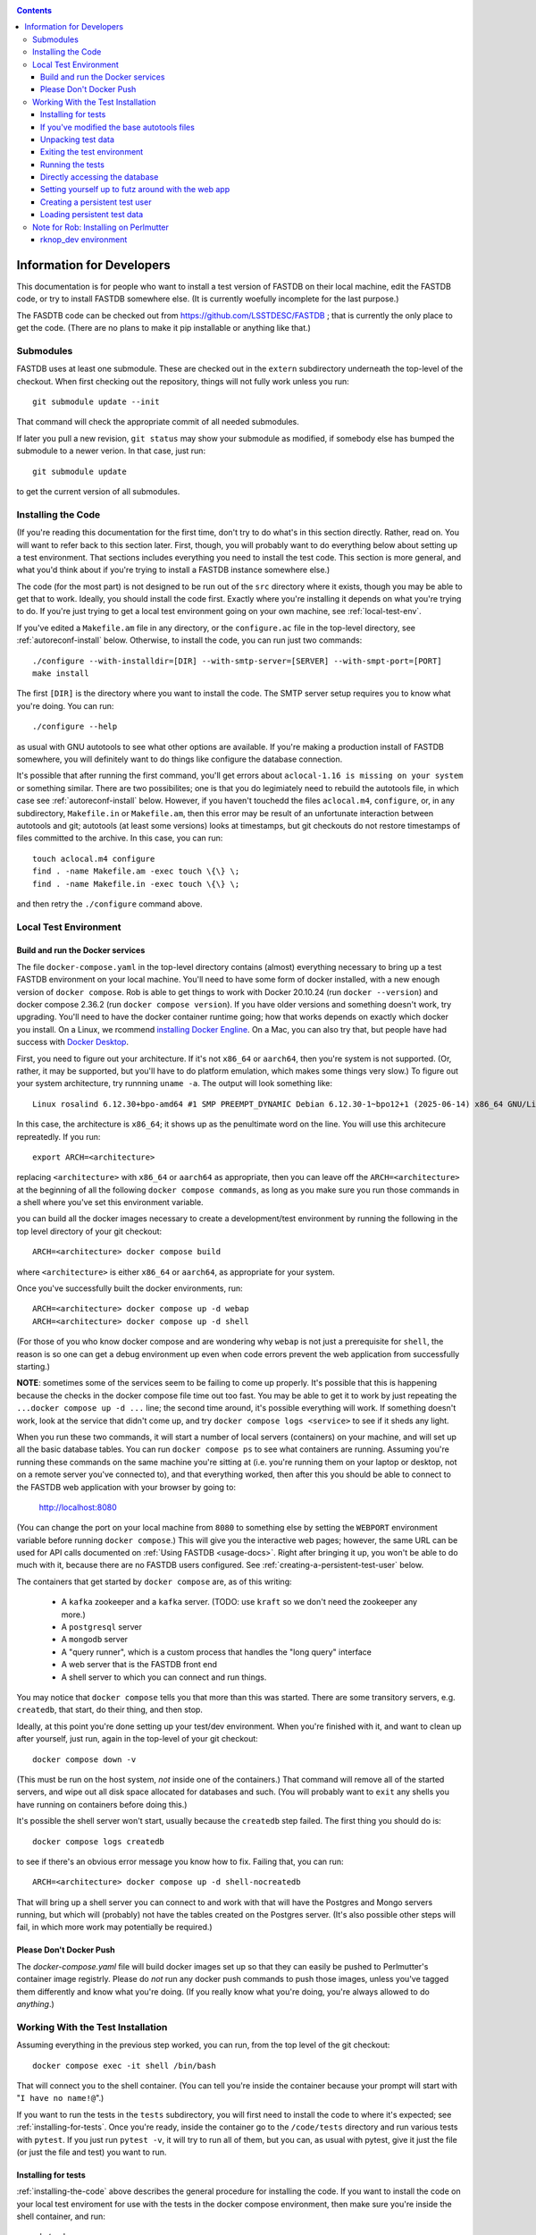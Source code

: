 .. _developers-docs:
.. contents::

==========================
Information for Developers
==========================

This documentation is for people who want to install a test version of FASTDB on their local machine, edit the FASTDB code, or try to install FASTDB somewhere else.  (It is currently woefully incomplete for the last purpose.)

The FASDTB code can be checked out from https://github.com/LSSTDESC/FASTDB ; that is currently the only place to get the code.  (There are no plans to make it pip installable or anything like that.)


Submodules
==========

FASTDB uses at least one submodule. These are checked out in the ``extern`` subdirectory underneath the top-level of the checkout.  When first checking out the repository, things will not fully work unless you run::

  git submodule update --init

That command will check the appropriate commit of all needed submodules.

If later you pull a new revision, ``git status`` may show your submodule as modified, if somebody else has bumped the submodule to a newer verion.  In that case, just run::

  git submodule update

to get the current version of all submodules.


.. _installing-the-code:

Installing the Code
===================

(If you're reading this documentation for the first time, don't try to do what's in this section directly.  Rather, read on.  You will want to refer back to this section later.  First, though, you will probably want to do everything below about setting up a test environment.  That sections includes everything you need to install the test code.  This section is more general, and what you'd think about if you're trying to install a FASTDB instance somewhere else.)

The code (for the most part) is not designed to be run out of the ``src`` directory where it exists, though you may be able to get that to work.  Ideally, you should install the code first.  Exactly where you're installing it depends on what you're trying to do.  If you're just trying to get a local test environment going on your own machine, see :ref:`local-test-env`.

If you've edited a ``Makefile.am`` file in any directory, or the ``configure.ac`` file in the top-level directory, see :ref:`autoreconf-install` below.  Otherwise, to install the code, you can run just two commands::

  ./configure --with-installdir=[DIR] --with-smtp-server=[SERVER] --with-smpt-port=[PORT]
  make install

The first ``[DIR]`` is the directory where you want to install the code.  The SMTP server setup requires you to know what you're doing.  You can run::

  ./configure --help

as usual with GNU autotools to see what other options are available.  If you're making a production install of FASTDB somewhere, you will definitely want to do things like configure the database connection.

It's possible that after running the first command, you'll get errors about ``aclocal-1.16 is missing on your system`` or something similar.  There are two possibilites; one is that you do legimiately need to rebuild the autotools file, in which case see :ref:`autoreconf-install` below.  However, if you haven't touchedd the files ``aclocal.m4``, ``configure``, or, in any subdirectory, ``Makefile.in`` or ``Makefile.am``, then this error may be result of an unfortunate interaction between autotools and git; autotools (at least some versions) looks at timestamps, but git checkouts do not restore timestamps of files committed to the archive.  In this case, you can run::

  touch aclocal.m4 configure
  find . -name Makefile.am -exec touch \{\} \;
  find . -name Makefile.in -exec touch \{\} \;

and then retry the ``./configure`` command above.


.. _local-test-env:

Local Test Environment
=======================

Build and run the Docker services
----------------------------------

The file ``docker-compose.yaml`` in the top-level directory contains (almost) everything necessary to bring up a test FASTDB environment on your local machine.  You'll need to have some form of docker installed, with a new enough version of ``docker compose``.  Rob is able to get things to work with Docker 20.10.24 (run ``docker --version``) and docker compose 2.36.2 (run ``docker compose version``).  If you have older versions and something doesn't work, try upgrading.  You'll need to have the docker container runtime going; how that works depends on exactly which docker you install.  On a Linux, we rcommend `installing Docker Engline <https://docs.docker.com/engine/install/>`_.  On a Mac, you can also try that, but people have had success with `Docker Desktop <https://www.docker.com/products/docker-desktop>`_.

First, you need to figure out your architecture.  If it's not ``x86_64`` or ``aarch64``, then you're system is not supported.  (Or, rather, it may be supported, but you'll have to do platform emulation, which makes some things very slow.)  To figure out your system architecture, try runnning ``uname -a``.  The output will look something like::

   Linux rosalind 6.12.30+bpo-amd64 #1 SMP PREEMPT_DYNAMIC Debian 6.12.30-1~bpo12+1 (2025-06-14) x86_64 GNU/Linux

In this case, the architecture is ``x86_64``; it shows up as the penultimate word on the line.  You will use this architecure repreatedly.  If you run::

  export ARCH=<architecture>

replacing ``<architecture>`` with ``x86_64`` or ``aarch64`` as appropriate, then you can leave off the ``ARCH=<architecture>`` at the beginning of all the following ``docker compose commands``, as long as you make sure you run those commands in a shell where you've set this environment variable.

you can build all the docker images necessary to create a development/test environment by running the following in the top level directory of your git checkout::

  ARCH=<architecture> docker compose build

where ``<architecture>`` is either ``x86_64`` or ``aarch64``, as appropriate for your system.

Once you've successfully built the docker environments, run::

  ARCH=<architecture> docker compose up -d webap
  ARCH=<architecture> docker compose up -d shell

(For those of you who know docker compose and are wondering why ``webap`` is not just a prerequisite for ``shell``, the reason is so one can get a debug environment up even when code errors prevent the web application from successfully starting.)

**NOTE**: sometimes some of the services seem to be failing to come up properly.  It's possible that this is happening because the checks in the docker compose file time out too fast.  You may be able to get it to work by just repeating the ``...docker compose up -d ...`` line; the second time around, it's possible everything will work.  If something doesn't work, look at the service that didn't come up, and try ``docker compose logs <service>`` to see if it sheds any light.

When you run these two commands, it will start a number of local servers (containers) on your machine, and will set up all the basic database tables.  You can run ``docker compose ps`` to see what containers are running.  Assuming you're running these commands on the same machine you're sitting at (i.e. you're running them on your laptop or desktop, not on a remote server you've connected to), and that everything worked, then after this you should be able to connect to the FASTDB web application with your browser by going to:

   http://localhost:8080

(You can change the port on your local machine from ``8080`` to something else by setting the ``WEBPORT`` environment variable before running ``docker compose``.)  This will give you the interactive web pages; however, the same URL can be used for API calls documented on :ref:`Using FASTDB <usage-docs>`.  Right after bringing it up, you won't be able to do much with it, because there are no FASTDB users configured.  See :ref:`creating-a-persistent-test-user` below.

The containers that get started by ``docker compose`` are, as of this writing:

  * A ``kafka`` zookeeper and a ``kafka`` server.  (TODO: use ``kraft`` so we don't need the zookeeper any more.)
  * A ``postgresql`` server
  * A ``mongodb`` server
  * A "query runner", which is a custom process that handles the "long query" interface
  * A web server that is the FASTDB front end
  * A shell server to which you can connect and run things.

You may notice that ``docker compose`` tells you that more than this was started.  There are some transitory servers, e.g. ``createdb``, that start, do their thing, and then stop.

Ideally, at this point you're done setting up your test/dev environment.  When you're finished with it, and want to clean up after yourself, just run, again in the top-level of your git checkout::

  docker compose down -v

(This must be run on the host system, *not* inside one of the containers.)  That command will remove all of the started servers, and wipe out all disk space allocated for databases and such.  (You will probably want to ``exit`` any shells you have running on containers before doing this.)

It's possible the shell server won't start, usually because the ``createdb`` step failed.  The first thing you should do is::

  docker compose logs createdb

to see if there's an obvious error message you know how to fix.  Failing that, you can run::

  ARCH=<architecture> docker compose up -d shell-nocreatedb

That will bring up a shell server you can connect to and work with that will have the Postgres and Mongo servers running, but which will (probably) not have the tables created on the Postgres server.  (It's also possible other steps will fail, in which more work may potentially be required.)

Please Don't Docker Push
------------------------

The `docker-compose.yaml` file will build docker images set up so that they can easily be pushed to Perlmutter's container image registrly.  Please do *not* run any docker push commands to push those images, unless you've tagged them differently and know what you're doing.  (If you really know what you're doing, you're always allowed to do *anything*.)


Working With the Test Installation
==================================

Assuming everything in the previous step worked, you can run, from the top level of the git checkout::

  docker compose exec -it shell /bin/bash

That will connect you to the shell container.  (You can tell you're inside the container because your prompt will start with "``I have no name!@``".)

If you want to run the tests in the ``tests`` subdirectory, you will first need to install the code to where it's expected; see :ref:`installing-for-tests`.  Once you're ready, inside the container go to the ``/code/tests`` directory and run various tests with ``pytest``.  If you just run ``pytest -v``, it will try to run all of them, but you can, as usual with pytest, give it just the file (or just the file and test) you want to run.


.. _installing-for-tests:

Installing for tests
--------------------

:ref:`installing-the-code` above describes the general procedure for installing the code.  If you want to install the code on your local test enviroment for use with the tests in the docker compose environment, then make sure you're inside the shell container, and run::

  cd /code
  ./configure --with-installdir=$PWD/install \
              --with-smtp-server=mailhog \
              --with-smtp-port=1025

If you get an error on the ``./configure`` line, it means one of two things.  Either you've edited the file ``aclocal.m4``, or you've edited the file ``Makefile.am`` in one of the subdirectories.  (Never edit any of the ``Makefile.in`` files, as these are all automatically generated.)  If you have edited one of these files, see :ref:`autoreconf-install` below.  If you haven't, then this is the result of autotools and git not agreeing about how file timestamps should be treated.  Try running::

  touch aclocal.m4 configure
  find . -name Makefile.am -exec touch \{\} \;
  find . -name Makefile.in -exec touch \{\} \;

and then redoing the ``./configure`` line.

Once your configure has worked, run::

  make install

.. _autoreconf-install:

If you've modified the base autotools files
-------------------------------------------

Usually, the ``./configure`` and ``make`` commands in the previous section are sufficient for installing the tests.  However, if you've modified ``configure.ac`` in the top level directory, or ``Makefile.am`` in any directory, then you need to rerun autotools to build all the derivative Makefiles.  This requires you to have things installed on your system which are *not* available inside the FASTDB docker container; specifically, you will need to have GNU Autotools installed.  On Linux, this is usually a simple matter of installing one or more packages.  (On Debian and close derivatives, the packages are probably called things like ``autoconf``, ``automake``, and ``autotools-dev``.)  On NERSC's Perlmutter, these should already be available to you by default.

Rebuilding all the derivative Makefiles is just a matter of running::

  autoreconf --install

before the ``./configure`` step described above.  Note, however, that ``autoreconf`` is *not* available inside the container.  You will need to run this on the host system, which must itself have autotools installed.


.. _unpacking-test-data:

Unpacking test data
-------------------

The tests will not yet run as-is.  Inside the ``tests`` subdirectory, you must run::

  tar xvf elasticc2_test_data.tar.bz2

in order create the expected test data on your local machine.  Note that ``bzip2`` is *not* installed inside the docker container, so you need to run this on your host machine.  You only need to do this once in your checkout; you do *not* have to do this every time you create a new set of docker containers.  (If the subdirectory ``tests/elasticc2_test_data`` has stuff in it, then you've probably already done this.)

Exiting the test environment
----------------------------

If you're inside the container, you can exit with ``exit`` (just like any other shell).  Once outside the container, assuming you're still in the ``tests`` subdirectory, you re-enter the (still-running) test container with another ``docker compose exec -it shell /bin/bash``.  If you want to tear down the test enviornment, run::

  docker compose down -v

This will completely tear down the environment.  All containers will be stopped, all volumes created for the environment (such as the backend storage for the test databases) will be wiped clean.  This is what you do if you want to make sure you're starting fresh.



Running the tests
-----------------

Once inside the container::

  cd /code/tests
  pytest -v

that will run all of the tests and tell you how they're doing.  As usually with ``pytest``, you can give filenames (and functions or classes/methods within those files) to just run some tests.

**WARNING**: it's possible the tests do not currently clean up after themselves (especially if some tests fail), so you may need to restart your environment after running tests before running them again.  If you hit ``CTRL-C`` while ``pytest`` is running, tests will almost certainly not have cleaned up after themselves.

What's more, right now, if you're running all of the tests, if an early test fails, it can cause a later test to fail, even though that later test wouldn't actually fail if the earlier tests had passed.  This is bad behvaior; if tests properly cleaned up after themselves (which they're supposed to do even if they fail), then the later tests shouldn't fail just because an earlier one does.  Until we get this behavior fixed, when looking at lots of tests at once, work on them in order, as the later tests might not "really" have failed.

You can always exit any shells running on containers, and tear down the whole environment with ``docker compose down -v``.  That will allow you to start up a new test environment (see :ref:`local-test-env`) and start over with empty databases.


Directly accessing the database
-------------------------------

If you want to directly access the database inside the test environment, inside the container run::

  psql -h postgres -U postgres fastdb

It will prompt you for a password, which is "fragile".  (This is a test environment local to your machine; never install a production environment with a password like that!)  You can now issue SQL commands, and do anything you might normally do with PostgreSQL using ``psql``.

TODO : instructions for accessing the mongo database.


.. _creating-a-persistent-test-user:


Setting yourself up to futz around with the web app
---------------------------------------------------

There will eventually be a better way to do this, as the current method is needlessly slow.  Right now, if you want to have a database with some stuff loaded into it for purposes of developing the web UI, what you can do is get yourself fully set up for tests, and then, inside the shell container, run::container, either run::

  cd /code/tests
  pytest -v --trace test_ltcv_object_search.py::test_object_search

or run::

  cd /code/tests
  pytest -v --trace services/test_sourceimporter.py::test_import_30days_60days

Both of these start tests with test fixtures that create a database user and load data into the database.  The ``--trace`` command tells pytest to stop at the begining of a test, after the fixture has run.  The shell where you run this will dump you into a ``(Pdb)`` prompt.  Just leave that shell sitting there.  At this point, you have a loaded database.  You can look at ``localhost:8080`` in your web browser to see the web ap, and log in with user ``test`` and password ``test_password``.

The ``test_object_search`` command takes about 10 seconds to run, and loads up the main postgres tables with the test data.  It does *not* load anyting into the mongo database.  The ``test_import_30days_60days`` command takes up to a minute to run, because what it's really doing is testing a whole bunch of different servers, an there are built in sleeps so that each step of the test can be sure that other servers have had time to do their stuff.  This one loads the full test data set into the "ppdb" tables, and runs a 90 simulated days of alerts through some test brokers.  When it's done, the sources from those 90 simulated days will be in the main postgrest ables, and the mongo database will be populated with  the test broker messages.  (The test brokers aren't doing anything real, but are just assigning random classifications for purposes of testing the plubming.)

When you're done futzing around with the web ap, go to the shell where you ran ``pytest ...`` and just press ``c`` and hit Enter at the ``(Pdb)`` prompt.  The test will compete, exit, and (ideally) clean up after itself.

If you edit the web ap software and what to see the changes, you need to do a couple of things to see the changes.  First, you need to re-install the code.  On a shell inside the container (a different one from the one where your ``(Pdb)`` prompt is sitting), do ``cd /code`` and ``make install``.  (If you've added files, not just edited them, there is more to do; ROB TODO document this.)   Second, you need to get a shell on the webap.  Outside any container, in the ``tests`` directory, run ``docker compose exec -it webap /bin/bash``.  On the shell inside the webap container, run::

  kill -HUP 1

If all is well, then your webserver is now running the new code; shift-reload it in your browser to see it.  If the webap shell immediately exits after this ``kill`` command, it means you broker the server-side software enough that it no longer runs.  Do ``docker compose logs webap`` to see the logs, and try to fix the errors.  Once you've fixed them, you will need to do ``docker compose down webap`` and ``ARCH=<architecture> docker compose up -d webap`` to get the webap running again.


Creating a persistent test user
-------------------------------

TODO


Loading persistent test data
----------------------------

TODO



Note for Rob: Installing on Perlmutter
======================================

rknop_dev environment
---------------------

(This is a note for Rob about running a test environment on NERSC Spin.)

The base installation directory is::

  /global/cfs/cdirs/lsst/groups/TD/SOFTWARE/fastdb_deployment/rknop_dev

In that directory, make sure there are subdirectories ``install``, ``query_results``, and ``sessions``, in additon to the ``FASTDB`` checkout generated with::

  git clone git@github.com::LSSTDESC/FASTDB
  cd FASTDB
  git checkout <version>
  git submodule update --init

The ``.yaml`` files defining the Spin workloads are in ``admin/spin/rknop_dev`` in the git archive.  (Note that, unless I've screwed up (...which has happend...), the files ``secrets.yaml`` and ``webserver-cert.yaml`` will not be complete, because those are the kinds of things you don't want to commit to a public git archive.  Edit those files to put in the actual passwords and SSL key/certificates before using them, and **make sure to remove the secret stuff before   committing anything to git**.  If you screw up, you have to change **all** the secrets.)  To install the code to work with those ``.yaml`` files, run::

  cd /global/cfs/cdirs/lsst/groups/TD/SOFTWARE/fastdb_deployment/rknop_dev/FASTDB
  touch aclocal.m4 configure
  find . -name Makefile.am -exec touch \{\} \;
  find . -name Makefile.in -exec touch \{\} \;
  ./configure \
    --with-installdir=/global/cfs/cdirs/lsst/groups/TD/SOFTWARE/fastdb_deployment/rknop_dev/install \
    --with-smtp-server=smtp.lbl.gov \
    --with-smtp-port=25 \
    --with-email-from=raknop@lbl.gov
  make install

This is necessary because the docker image for the web ap does *not* have the fastdb code baked into it.  Rather, it bind mounds the ``install`` directory and uses the code there.  (This allows development without having to rebuild the docker image.)
